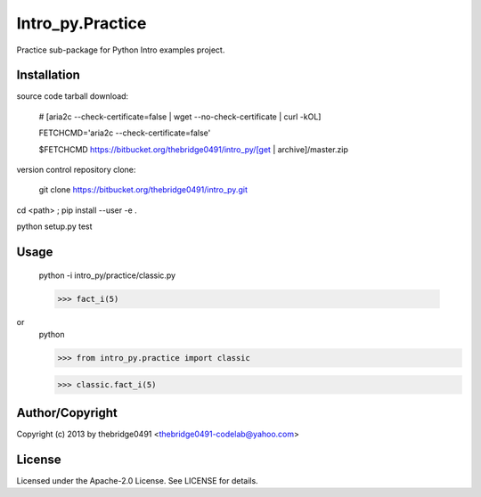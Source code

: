 Intro_py.Practice
===========================================
.. .rst to .html: rst2html5 foo.rst > foo.html
..                pandoc -s -f rst -t html5 -o foo.html foo.rst

Practice sub-package for Python Intro examples project.

Installation
------------
source code tarball download:
    
        # [aria2c --check-certificate=false | wget --no-check-certificate | curl -kOL]
        
        FETCHCMD='aria2c --check-certificate=false'
        
        $FETCHCMD https://bitbucket.org/thebridge0491/intro_py/[get | archive]/master.zip

version control repository clone:
        
        git clone https://bitbucket.org/thebridge0491/intro_py.git

cd <path> ; pip install --user -e .

python setup.py test

Usage
-----
        python -i intro_py/practice/classic.py
    
        >>> fact_i(5)

or
        python
        
        >>> from intro_py.practice import classic
        
        >>> classic.fact_i(5)

Author/Copyright
----------------
Copyright (c) 2013 by thebridge0491 <thebridge0491-codelab@yahoo.com>

License
-------
Licensed under the Apache-2.0 License. See LICENSE for details.
